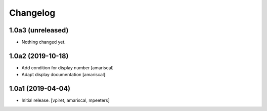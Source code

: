 Changelog
=========


1.0a3 (unreleased)
------------------

- Nothing changed yet.


1.0a2 (2019-10-18)
------------------

- Add condition for display number
  [amariscal]

- Adapt display documentation
  [amariscal]


1.0a1 (2019-04-04)
------------------

- Initial release.
  [vpiret, amariscal, mpeeters]
